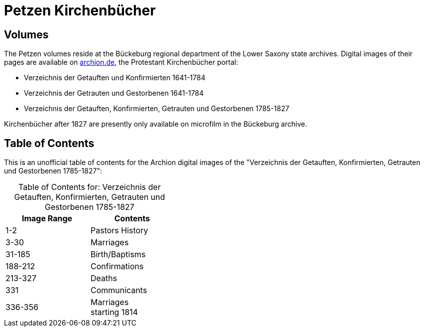 = Petzen Kirchenbücher
:page-role: doc-width

== Volumes

The Petzen volumes reside at the Bückeburg regional department of the Lower Saxony state archives. Digital images of their pages are available on
link:https://www.archion.de[archion.de], the Protestant Kirchenbücher portal:

* Verzeichnis der Getauften und Konfirmierten 1641-1784
* Verzeichnis der Getrauten und Gestorbenen 1641-1784
* Verzeichnis der Getauften, Konfirmierten, Getrauten und Gestorbenen 1785-1827

Kirchenbücher after 1827 are presently only available on microfilm in the Bückeburg archive.

== Table of Contents

This is an unofficial table of contents for the Archion digital images of the "Verzeichnis der Getauften, Konfirmierten,
Getrauten und Gestorbenen 1785-1827":

[caption="Table of Contents for: "]
.Verzeichnis der Getauften, Konfirmierten, Getrauten und Gestorbenen 1785-1827
[width="40%"]
|===
|Image Range|Contents

|1-2|Pastors History

|3-30|Marriages

|31-185|Birth/Baptisms

|188-212|Confirmations

|213-327|Deaths

|331|Communicants

|336-356|Marriages +
starting 1814
|===
